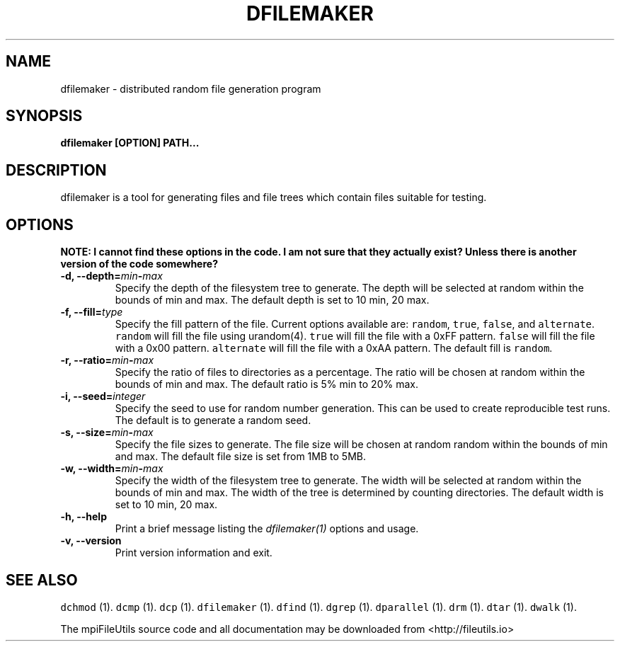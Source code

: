 .\" Automatically generated by Pandoc 1.19.1
.\"
.TH "DFILEMAKER" "1" "" "" ""
.hy
.SH NAME
.PP
dfilemaker \- distributed random file generation program
.SH SYNOPSIS
.PP
\f[B]dfilemaker [OPTION] PATH...\f[]
.SH DESCRIPTION
.PP
dfilemaker is a tool for generating files and file trees which contain
files suitable for testing.
.SH OPTIONS
.PP
\f[B]NOTE: I cannot find these options in the code. I am not sure that
they actually exist? Unless there is another version of the code
somewhere?\f[]
.TP
.B \-d, \-\-depth=\f[I]min\f[]\-\f[I]max\f[]
Specify the depth of the filesystem tree to generate.
The depth will be selected at random within the bounds of min and max.
The default depth is set to 10 min, 20 max.
.RS
.RE
.TP
.B \-f, \-\-fill=\f[I]type\f[]
Specify the fill pattern of the file.
Current options available are: \f[C]random\f[], \f[C]true\f[],
\f[C]false\f[], and \f[C]alternate\f[].
\f[C]random\f[] will fill the file using urandom(4).
\f[C]true\f[] will fill the file with a 0xFF pattern.
\f[C]false\f[] will fill the file with a 0x00 pattern.
\f[C]alternate\f[] will fill the file with a 0xAA pattern.
The default fill is \f[C]random\f[].
.RS
.RE
.TP
.B \-r, \-\-ratio=\f[I]min\f[]\-\f[I]max\f[]
Specify the ratio of files to directories as a percentage.
The ratio will be chosen at random within the bounds of min and max.
The default ratio is 5% min to 20% max.
.RS
.RE
.TP
.B \-i, \-\-seed=\f[I]integer\f[]
Specify the seed to use for random number generation.
This can be used to create reproducible test runs.
The default is to generate a random seed.
.RS
.RE
.TP
.B \-s, \-\-size=\f[I]min\f[]\-\f[I]max\f[]
Specify the file sizes to generate.
The file size will be chosen at random random within the bounds of min
and max.
The default file size is set from 1MB to 5MB.
.RS
.RE
.TP
.B \-w, \-\-width=\f[I]min\f[]\-\f[I]max\f[]
Specify the width of the filesystem tree to generate.
The width will be selected at random within the bounds of min and max.
The width of the tree is determined by counting directories.
The default width is set to 10 min, 20 max.
.RS
.RE
.TP
.B \-h, \-\-help
Print a brief message listing the \f[I]dfilemaker(1)\f[] options and
usage.
.RS
.RE
.TP
.B \-v, \-\-version
Print version information and exit.
.RS
.RE
.SH SEE ALSO
.PP
\f[C]dchmod\f[] (1).
\f[C]dcmp\f[] (1).
\f[C]dcp\f[] (1).
\f[C]dfilemaker\f[] (1).
\f[C]dfind\f[] (1).
\f[C]dgrep\f[] (1).
\f[C]dparallel\f[] (1).
\f[C]drm\f[] (1).
\f[C]dtar\f[] (1).
\f[C]dwalk\f[] (1).
.PP
The mpiFileUtils source code and all documentation may be downloaded
from <http://fileutils.io>

